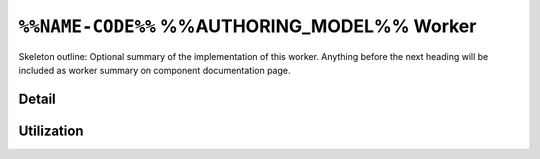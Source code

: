 .. %%NAME-CODE%% %%AUTHORING_MODEL%% worker


.. _%%NAME-CODE%%-%%AUTHORING_MODEL%%-worker:


``%%NAME-CODE%%`` %%AUTHORING_MODEL%% Worker
============================================
Skeleton outline: Optional summary of the implementation of this worker. Anything before the next heading will be included as worker summary on component documentation page.

Detail
------
.. ocpi_documentation_worker::

.. Skeleton comment: If not a HDL worker / implementation then the below
   section and directive should be deleted. This comment should be removed in
   the final version of this page.

Utilization
-----------
.. ocpi_documentation_utilization::
